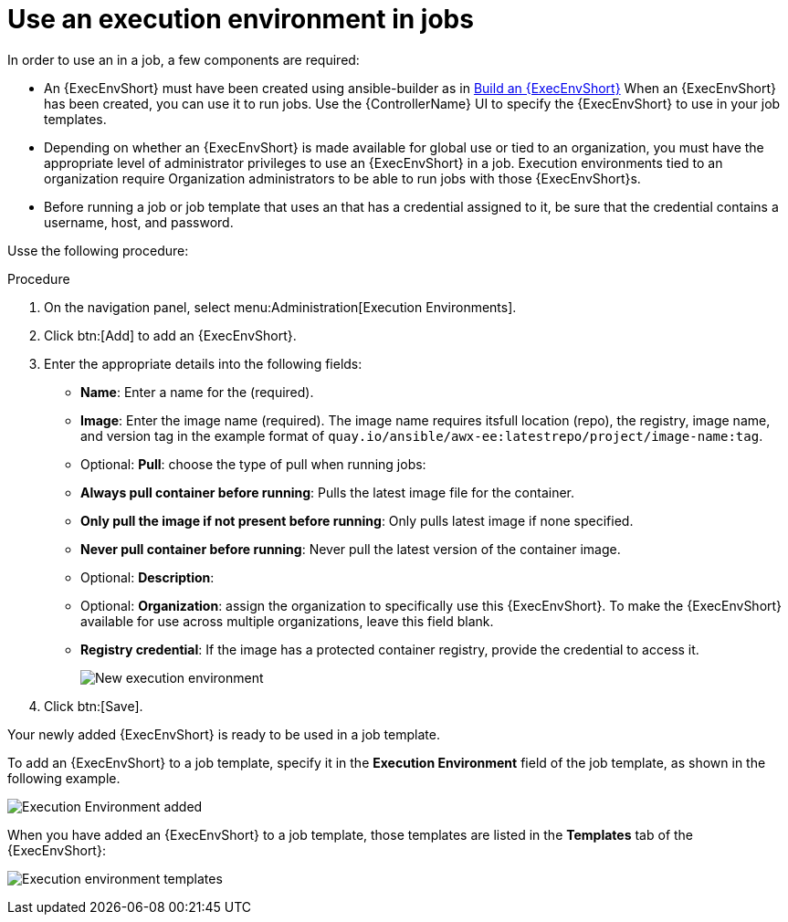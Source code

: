 [id="proc-controller-use-an-exec-env"]

= Use an execution environment in jobs

In order to use an in a job, a few components are required:

* An {ExecEnvShort} must have been created using ansible-builder as in xref:ref-controller-building-exec-env[Build an {ExecEnvShort}] 
When an {ExecEnvShort} has been created, you can use it to run jobs. Use the {ControllerName} UI to specify the {ExecEnvShort} to use in your job templates.
* Depending on whether an {ExecEnvShort} is made available for global use or tied to an organization, you must have the appropriate level of administrator privileges to use an {ExecEnvShort} in a job. 
Execution environments tied to an organization require Organization administrators to be able to run jobs with those {ExecEnvShort}s.
* Before running a job or job template that uses an that has a credential assigned to it, be sure that the credential contains a username, host, and password.

Usse the following procedure:

.Procedure
. On the navigation panel, select menu:Administration[Execution Environments].
. Click btn:[Add] to add an {ExecEnvShort}.
. Enter the appropriate details into the following fields:

* *Name*: Enter a name for the (required).
* *Image*: Enter the image name (required). 
The image name requires itsfull location (repo), the registry, image name, and version tag in the example format of `quay.io/ansible/awx-ee:latestrepo/project/image-name:tag`.
* Optional: *Pull*: choose the type of pull when running jobs:
* *Always pull container before running*: Pulls the latest image file for the container.
* *Only pull the image if not present before running*: Only pulls latest image if none specified.
* *Never pull container before running*: Never pull the latest version of the container image.
* Optional: *Description*:
* Optional: *Organization*: assign the organization to specifically use this {ExecEnvShort}. To make the {ExecEnvShort} available for use across multiple organizations, leave this field blank.
* *Registry credential*: If the image has a protected container registry, provide the credential to access it.
+
image:ee-new-ee-form-filled.png[New execution environment]

. Click btn:[Save].

Your newly added {ExecEnvShort} is ready to be used in a job template. 

To add an {ExecEnvShort} to a job template, specify it in the *Execution Environment* field of the job template, as shown in the following example. 

image:job-template-with-example-ee-selected.png[Execution Environment added]

When you have added an {ExecEnvShort} to a job template, those templates are listed in the *Templates* tab of the {ExecEnvShort}:

image:ee-details-templates-list.png[Execution environment templates]
